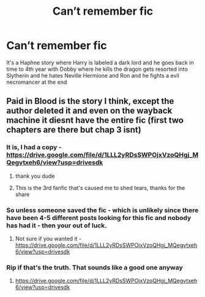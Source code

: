 #+TITLE: Can’t remember fic

* Can’t remember fic
:PROPERTIES:
:Author: demon_-bean
:Score: 5
:DateUnix: 1600824140.0
:DateShort: 2020-Sep-23
:FlairText: What's That Fic?
:END:
It's a Haphne story where Harry is labeled a dark lord and he goes back in time to 4th year with Dobby where he kills the dragon gets resorted into Slytherin and he hates Neville Hermione and Ron and he fights a evil necromancer at the end


** Paid in Blood is the story I think, except the author deleted it and even on the wayback machine it diesnt have the entire fic (first two chapters are there but chap 3 isnt)
:PROPERTIES:
:Author: Nepperoni289
:Score: 3
:DateUnix: 1600826903.0
:DateShort: 2020-Sep-23
:END:

*** It is, I had a copy - [[https://drive.google.com/file/d/1LLL2yRDsSWPOjxVzoQHgj_MQegvtxeh6/view?usp=drivesdk]]
:PROPERTIES:
:Author: corchen
:Score: 5
:DateUnix: 1600857699.0
:DateShort: 2020-Sep-23
:END:

**** thank you dude
:PROPERTIES:
:Author: Nepperoni289
:Score: 1
:DateUnix: 1600898346.0
:DateShort: 2020-Sep-24
:END:


**** This is the 3rd fanfic that's caused me to shed tears, thanks for the share
:PROPERTIES:
:Author: kdbvols
:Score: 1
:DateUnix: 1600905720.0
:DateShort: 2020-Sep-24
:END:


*** So unless someone saved the fic - which is unlikely since there have been 4-5 different posts looking for this fic and nobody has had it - then your out of luck.
:PROPERTIES:
:Author: Nepperoni289
:Score: 2
:DateUnix: 1600826967.0
:DateShort: 2020-Sep-23
:END:

**** Not sure if you wanted it - [[https://drive.google.com/file/d/1LLL2yRDsSWPOjxVzoQHgj_MQegvtxeh6/view?usp=drivesdk]]
:PROPERTIES:
:Author: corchen
:Score: 5
:DateUnix: 1600857736.0
:DateShort: 2020-Sep-23
:END:


*** Rip if that's the truth. That sounds like a good one anyway
:PROPERTIES:
:Author: SpiritRiddle
:Score: 2
:DateUnix: 1600829797.0
:DateShort: 2020-Sep-23
:END:

**** [[https://drive.google.com/file/d/1LLL2yRDsSWPOjxVzoQHgj_MQegvtxeh6/view?usp=drivesdk]]
:PROPERTIES:
:Author: corchen
:Score: 5
:DateUnix: 1600857712.0
:DateShort: 2020-Sep-23
:END:
